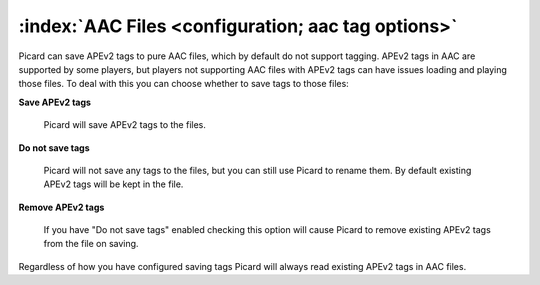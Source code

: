 .. MusicBrainz Picard Documentation Project

:index:`AAC Files <configuration; aac tag options>`
====================================================

.. image:: images/options-tags-compatibility-aac.png
   :width: 100 %

Picard can save APEv2 tags to pure AAC files, which by default do not support tagging. APEv2 tags in AAC
are supported by some players, but players not supporting AAC files with APEv2 tags can have issues loading
and playing those files. To deal with this you can choose whether to save tags to those files:

**Save APEv2 tags**

   Picard will save APEv2 tags to the files.

**Do not save tags**

   Picard will not save any tags to the files, but you can still use Picard to rename them.
   By default existing APEv2 tags will be kept in the file.

**Remove APEv2 tags**

   If you have "Do not save tags" enabled checking this option will cause Picard to remove
   existing APEv2 tags from the file on saving.

Regardless of how you have configured saving tags Picard will always read existing APEv2 tags in AAC files.
